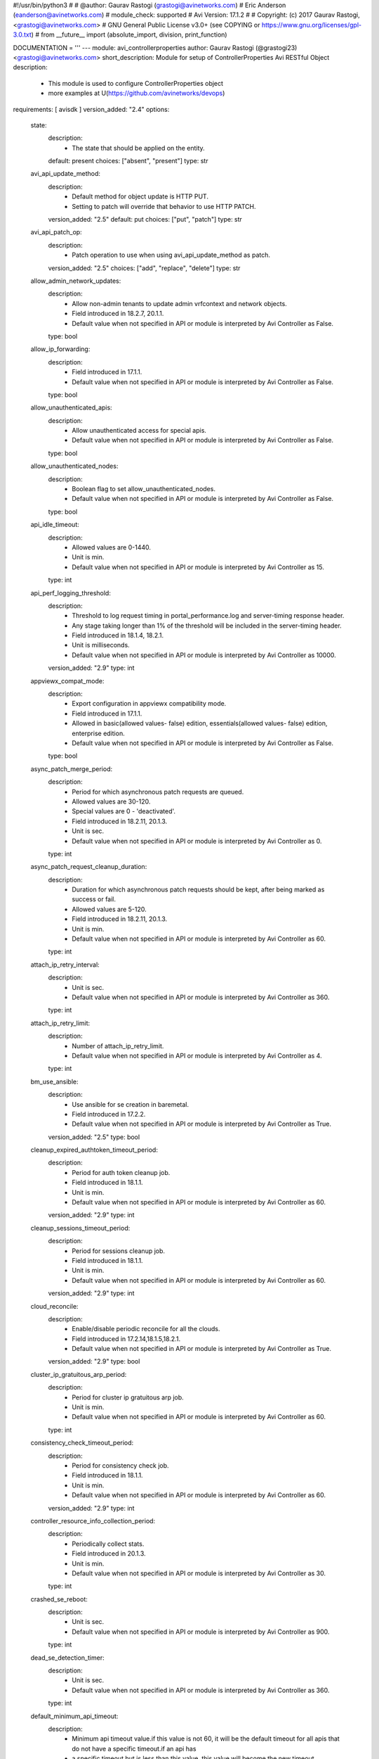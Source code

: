 #!/usr/bin/python3
#
# @author: Gaurav Rastogi (grastogi@avinetworks.com)
#          Eric Anderson (eanderson@avinetworks.com)
# module_check: supported
# Avi Version: 17.1.2
#
# Copyright: (c) 2017 Gaurav Rastogi, <grastogi@avinetworks.com>
# GNU General Public License v3.0+ (see COPYING or https://www.gnu.org/licenses/gpl-3.0.txt)
#
from __future__ import (absolute_import, division, print_function)


DOCUMENTATION = '''
---
module: avi_controllerproperties
author: Gaurav Rastogi (@grastogi23) <grastogi@avinetworks.com>
short_description: Module for setup of ControllerProperties Avi RESTful Object
description:
    - This module is used to configure ControllerProperties object
    - more examples at U(https://github.com/avinetworks/devops)
requirements: [ avisdk ]
version_added: "2.4"
options:
    state:
        description:
            - The state that should be applied on the entity.
        default: present
        choices: ["absent", "present"]
        type: str
    avi_api_update_method:
        description:
            - Default method for object update is HTTP PUT.
            - Setting to patch will override that behavior to use HTTP PATCH.
        version_added: "2.5"
        default: put
        choices: ["put", "patch"]
        type: str
    avi_api_patch_op:
        description:
            - Patch operation to use when using avi_api_update_method as patch.
        version_added: "2.5"
        choices: ["add", "replace", "delete"]
        type: str
    allow_admin_network_updates:
        description:
            - Allow non-admin tenants to update admin vrfcontext and network objects.
            - Field introduced in 18.2.7, 20.1.1.
            - Default value when not specified in API or module is interpreted by Avi Controller as False.
        type: bool
    allow_ip_forwarding:
        description:
            - Field introduced in 17.1.1.
            - Default value when not specified in API or module is interpreted by Avi Controller as False.
        type: bool
    allow_unauthenticated_apis:
        description:
            - Allow unauthenticated access for special apis.
            - Default value when not specified in API or module is interpreted by Avi Controller as False.
        type: bool
    allow_unauthenticated_nodes:
        description:
            - Boolean flag to set allow_unauthenticated_nodes.
            - Default value when not specified in API or module is interpreted by Avi Controller as False.
        type: bool
    api_idle_timeout:
        description:
            - Allowed values are 0-1440.
            - Unit is min.
            - Default value when not specified in API or module is interpreted by Avi Controller as 15.
        type: int
    api_perf_logging_threshold:
        description:
            - Threshold to log request timing in portal_performance.log and server-timing response header.
            - Any stage taking longer than 1% of the threshold will be included in the server-timing header.
            - Field introduced in 18.1.4, 18.2.1.
            - Unit is milliseconds.
            - Default value when not specified in API or module is interpreted by Avi Controller as 10000.
        version_added: "2.9"
        type: int
    appviewx_compat_mode:
        description:
            - Export configuration in appviewx compatibility mode.
            - Field introduced in 17.1.1.
            - Allowed in basic(allowed values- false) edition, essentials(allowed values- false) edition, enterprise edition.
            - Default value when not specified in API or module is interpreted by Avi Controller as False.
        type: bool
    async_patch_merge_period:
        description:
            - Period for which asynchronous patch requests are queued.
            - Allowed values are 30-120.
            - Special values are 0 - 'deactivated'.
            - Field introduced in 18.2.11, 20.1.3.
            - Unit is sec.
            - Default value when not specified in API or module is interpreted by Avi Controller as 0.
        type: int
    async_patch_request_cleanup_duration:
        description:
            - Duration for which asynchronous patch requests should be kept, after being marked as success or fail.
            - Allowed values are 5-120.
            - Field introduced in 18.2.11, 20.1.3.
            - Unit is min.
            - Default value when not specified in API or module is interpreted by Avi Controller as 60.
        type: int
    attach_ip_retry_interval:
        description:
            - Unit is sec.
            - Default value when not specified in API or module is interpreted by Avi Controller as 360.
        type: int
    attach_ip_retry_limit:
        description:
            - Number of attach_ip_retry_limit.
            - Default value when not specified in API or module is interpreted by Avi Controller as 4.
        type: int
    bm_use_ansible:
        description:
            - Use ansible for se creation in baremetal.
            - Field introduced in 17.2.2.
            - Default value when not specified in API or module is interpreted by Avi Controller as True.
        version_added: "2.5"
        type: bool
    cleanup_expired_authtoken_timeout_period:
        description:
            - Period for auth token cleanup job.
            - Field introduced in 18.1.1.
            - Unit is min.
            - Default value when not specified in API or module is interpreted by Avi Controller as 60.
        version_added: "2.9"
        type: int
    cleanup_sessions_timeout_period:
        description:
            - Period for sessions cleanup job.
            - Field introduced in 18.1.1.
            - Unit is min.
            - Default value when not specified in API or module is interpreted by Avi Controller as 60.
        version_added: "2.9"
        type: int
    cloud_reconcile:
        description:
            - Enable/disable periodic reconcile for all the clouds.
            - Field introduced in 17.2.14,18.1.5,18.2.1.
            - Default value when not specified in API or module is interpreted by Avi Controller as True.
        version_added: "2.9"
        type: bool
    cluster_ip_gratuitous_arp_period:
        description:
            - Period for cluster ip gratuitous arp job.
            - Unit is min.
            - Default value when not specified in API or module is interpreted by Avi Controller as 60.
        type: int
    consistency_check_timeout_period:
        description:
            - Period for consistency check job.
            - Field introduced in 18.1.1.
            - Unit is min.
            - Default value when not specified in API or module is interpreted by Avi Controller as 60.
        version_added: "2.9"
        type: int
    controller_resource_info_collection_period:
        description:
            - Periodically collect stats.
            - Field introduced in 20.1.3.
            - Unit is min.
            - Default value when not specified in API or module is interpreted by Avi Controller as 30.
        type: int
    crashed_se_reboot:
        description:
            - Unit is sec.
            - Default value when not specified in API or module is interpreted by Avi Controller as 900.
        type: int
    dead_se_detection_timer:
        description:
            - Unit is sec.
            - Default value when not specified in API or module is interpreted by Avi Controller as 360.
        type: int
    default_minimum_api_timeout:
        description:
            - Minimum api timeout value.if this value is not 60, it will be the default timeout for all apis that do not have a specific timeout.if an api has
            - a specific timeout but is less than this value, this value will become the new timeout.
            - Allowed values are 60-3600.
            - Field introduced in 18.2.6.
            - Unit is sec.
            - Default value when not specified in API or module is interpreted by Avi Controller as 60.
        type: int
    dns_refresh_period:
        description:
            - Period for refresh pool and gslb dns job.
            - Unit is min.
            - Allowed in basic(allowed values- 60) edition, essentials(allowed values- 60) edition, enterprise edition.
            - Default value when not specified in API or module is interpreted by Avi Controller as 60.
        type: int
    dummy:
        description:
            - Number of dummy.
        type: int
    edit_system_limits:
        description:
            - Allow editing of system limits.
            - Keep in mind that these system limits have been carefully selected based on rigorous testing in our testig environments.
            - Modifying these limits could destabilize your cluster.
            - Do this at your own risk!.
            - Field introduced in 20.1.1.
            - Default value when not specified in API or module is interpreted by Avi Controller as False.
        type: bool
    enable_api_sharding:
        description:
            - This setting enables the controller leader to shard api requests to the followers (if any).
            - Field introduced in 18.1.5, 18.2.1.
            - Default value when not specified in API or module is interpreted by Avi Controller as True.
        version_added: "2.9"
        type: bool
    enable_memory_balancer:
        description:
            - Enable/disable memory balancer.
            - Field introduced in 17.2.8.
            - Default value when not specified in API or module is interpreted by Avi Controller as True.
        version_added: "2.6"
        type: bool
    fatal_error_lease_time:
        description:
            - Unit is sec.
            - Default value when not specified in API or module is interpreted by Avi Controller as 120.
        type: int
    federated_datastore_cleanup_duration:
        description:
            - Federated datastore will not cleanup diffs unless they are at least this duration in the past.
            - Field introduced in 20.1.1.
            - Unit is hours.
            - Default value when not specified in API or module is interpreted by Avi Controller as 120.
        type: int
    file_object_cleanup_period:
        description:
            - Period for file object cleanup job.
            - Field introduced in 20.1.1.
            - Unit is min.
            - Default value when not specified in API or module is interpreted by Avi Controller as 1440.
        type: int
    max_dead_se_in_grp:
        description:
            - Number of max_dead_se_in_grp.
            - Default value when not specified in API or module is interpreted by Avi Controller as 1.
        type: int
    max_pcap_per_tenant:
        description:
            - Maximum number of pcap files stored per tenant.
            - Default value when not specified in API or module is interpreted by Avi Controller as 4.
        type: int
    max_se_spawn_interval_delay:
        description:
            - Maximum delay possible to add to se_spawn_retry_interval after successive se spawn failure.
            - Field introduced in 20.1.1.
            - Unit is sec.
            - Default value when not specified in API or module is interpreted by Avi Controller as 1800.
        type: int
    max_seq_attach_ip_failures:
        description:
            - Maximum number of consecutive attach ip failures that halts vs placement.
            - Field introduced in 17.2.2.
            - Default value when not specified in API or module is interpreted by Avi Controller as 3.
        version_added: "2.5"
        type: int
    max_seq_vnic_failures:
        description:
            - Number of max_seq_vnic_failures.
            - Default value when not specified in API or module is interpreted by Avi Controller as 3.
        type: int
    max_threads_cc_vip_bg_worker:
        description:
            - Maximum number of threads in threadpool used by cloud connector ccvipbgworker.
            - Allowed values are 1-100.
            - Field introduced in 20.1.3.
            - Default value when not specified in API or module is interpreted by Avi Controller as 20.
        type: int
    permission_scoped_shared_admin_networks:
        description:
            - Network and vrfcontext objects from the admin tenant will not be shared to non-admin tenants unless admin permissions are granted.
            - Field introduced in 18.2.7, 20.1.1.
            - Default value when not specified in API or module is interpreted by Avi Controller as False.
        type: bool
    persistence_key_rotate_period:
        description:
            - Period for rotate app persistence keys job.
            - Allowed values are 1-1051200.
            - Special values are 0 - 'disabled'.
            - Unit is min.
            - Allowed in basic(allowed values- 0) edition, essentials(allowed values- 0) edition, enterprise edition.
            - Default value when not specified in API or module is interpreted by Avi Controller as 0.
        type: int
    portal_request_burst_limit:
        description:
            - Burst limit on number of incoming requests.
            - 0 to disable.
            - Field introduced in 20.1.1.
            - Default value when not specified in API or module is interpreted by Avi Controller as 0.
        type: int
    portal_request_rate_limit:
        description:
            - Maximum average number of requests allowed per second.
            - 0 to disable.
            - Field introduced in 20.1.1.
            - Unit is per_second.
            - Default value when not specified in API or module is interpreted by Avi Controller as 0.
        type: int
    portal_token:
        description:
            - Token used for uploading tech-support to portal.
            - Field introduced in 16.4.6,17.1.2.
        version_added: "2.4"
        type: str
    process_locked_useraccounts_timeout_period:
        description:
            - Period for process locked user accounts job.
            - Field introduced in 18.1.1.
            - Unit is min.
            - Default value when not specified in API or module is interpreted by Avi Controller as 1.
        version_added: "2.9"
        type: int
    process_pki_profile_timeout_period:
        description:
            - Period for process pki profile job.
            - Field introduced in 18.1.1.
            - Unit is min.
            - Default value when not specified in API or module is interpreted by Avi Controller as 1440.
        version_added: "2.9"
        type: int
    query_host_fail:
        description:
            - Unit is sec.
            - Default value when not specified in API or module is interpreted by Avi Controller as 180.
        type: int
    resmgr_log_caching_period:
        description:
            - Period for each cycle of log caching in resource manager.
            - At the end of each cycle, the in memory cached log history will be cleared.
            - Field introduced in 20.1.5.
            - Unit is sec.
            - Default value when not specified in API or module is interpreted by Avi Controller as 21600.
        type: int
    safenet_hsm_version:
        description:
            - Version of the safenet package installed on the controller.
            - Field introduced in 16.5.2,17.2.3.
        version_added: "2.5"
        type: str
    se_create_timeout:
        description:
            - Unit is sec.
            - Default value when not specified in API or module is interpreted by Avi Controller as 900.
        type: int
    se_failover_attempt_interval:
        description:
            - Interval between attempting failovers to an se.
            - Unit is sec.
            - Default value when not specified in API or module is interpreted by Avi Controller as 300.
        type: int
    se_from_marketplace:
        description:
            - This setting decides whether se is to be deployed from the cloud marketplace or to be created by the controller.
            - The setting is applicable only when byol license is selected.
            - Enum options - MARKETPLACE, IMAGE.
            - Field introduced in 18.1.4, 18.2.1.
            - Default value when not specified in API or module is interpreted by Avi Controller as IMAGE.
        version_added: "2.9"
        type: str
    se_offline_del:
        description:
            - Unit is sec.
            - Default value when not specified in API or module is interpreted by Avi Controller as 172000.
        type: int
    se_spawn_retry_interval:
        description:
            - Default retry period before attempting another service engine spawn in se group.
            - Field introduced in 20.1.1.
            - Unit is sec.
            - Default value when not specified in API or module is interpreted by Avi Controller as 300.
        type: int
    se_vnic_cooldown:
        description:
            - Unit is sec.
            - Default value when not specified in API or module is interpreted by Avi Controller as 120.
        type: int
    se_vnic_gc_wait_time:
        description:
            - Duration to wait after last vnic addition before proceeding with vnic garbage collection.
            - Used for testing purposes.
            - Field introduced in 20.1.4.
            - Unit is sec.
            - Default value when not specified in API or module is interpreted by Avi Controller as 300.
        type: int
    secure_channel_cleanup_timeout:
        description:
            - Period for secure channel cleanup job.
            - Unit is min.
            - Default value when not specified in API or module is interpreted by Avi Controller as 60.
        type: int
    secure_channel_controller_token_timeout:
        description:
            - Unit is min.
            - Default value when not specified in API or module is interpreted by Avi Controller as 60.
        type: int
    secure_channel_se_token_timeout:
        description:
            - Unit is min.
            - Default value when not specified in API or module is interpreted by Avi Controller as 60.
        type: int
    seupgrade_copy_pool_size:
        description:
            - This parameter defines the number of simultaneous se image downloads in a segroup.
            - It is used to pace the se downloads so that controller network/cpu bandwidth is a bounded operation.
            - A value of 0 will disable the pacing scheme and all the se(s) in the segroup will attempt to download the image.
            - Field introduced in 18.2.6.
            - Default value when not specified in API or module is interpreted by Avi Controller as 5.
        type: int
    seupgrade_fabric_pool_size:
        description:
            - Pool size used for all fabric commands during se upgrade.
            - Default value when not specified in API or module is interpreted by Avi Controller as 20.
        type: int
    seupgrade_segroup_min_dead_timeout:
        description:
            - Time to wait before marking segroup upgrade as stuck.
            - Unit is sec.
            - Default value when not specified in API or module is interpreted by Avi Controller as 360.
        type: int
    shared_ssl_certificates:
        description:
            - Ssl certificates in the admin tenant can be used in non-admin tenants.
            - Field introduced in 18.2.5.
            - Default value when not specified in API or module is interpreted by Avi Controller as False.
        version_added: "2.9"
        type: bool
    ssl_certificate_expiry_warning_days:
        description:
            - Number of days for ssl certificate expiry warning.
            - Unit is days.
        type: list
    unresponsive_se_reboot:
        description:
            - Unit is sec.
            - Default value when not specified in API or module is interpreted by Avi Controller as 300.
        type: int
    upgrade_dns_ttl:
        description:
            - Time to account for dns ttl during upgrade.
            - This is in addition to vs_scalein_timeout_for_upgrade in se_group.
            - Field introduced in 17.1.1.
            - Unit is sec.
            - Allowed in basic(allowed values- 5) edition, essentials(allowed values- 5) edition, enterprise edition.
            - Default value when not specified in API or module is interpreted by Avi Controller as 5.
        type: int
    upgrade_fat_se_lease_time:
        description:
            - Amount of time controller waits for a large-sized se (>=128gb memory) to reconnect after it is rebooted during upgrade.
            - Field introduced in 18.2.10, 20.1.1.
            - Unit is sec.
            - Default value when not specified in API or module is interpreted by Avi Controller as 1200.
        type: int
    upgrade_lease_time:
        description:
            - Amount of time controller waits for a regular-sized se (<128gb memory) to reconnect after it is rebooted during upgrade.
            - Starting 18.2.10/20.1.1, the default time has increased from 360 seconds to 600 seconds.
            - Unit is sec.
            - Default value when not specified in API or module is interpreted by Avi Controller as 600.
        type: int
    upgrade_se_per_vs_scale_ops_txn_time:
        description:
            - This parameter defines the upper-bound value of the vs scale-in or vs scale-out operation executed in the sescalein and sescale context.
            - User can tweak this parameter to a higher value if the segroup gets suspended due to sescalein or sescaleout timeout failure typically associated
            - with high number of vs(es) scaled out.
            - Field introduced in 18.2.10, 20.1.1.
            - Unit is sec.
            - Default value when not specified in API or module is interpreted by Avi Controller as 3.
        type: int
    url:
        description:
            - Avi controller URL of the object.
        type: str
    uuid:
        description:
            - Unique object identifier of the object.
        type: str
    vnic_op_fail_time:
        description:
            - Unit is sec.
            - Default value when not specified in API or module is interpreted by Avi Controller as 180.
        type: int
    vs_apic_scaleout_timeout:
        description:
            - Time to wait for the scaled out se to become ready before marking the scaleout done, applies to apic configuration only.
            - Unit is sec.
            - Default value when not specified in API or module is interpreted by Avi Controller as 360.
        type: int
    vs_awaiting_se_timeout:
        description:
            - Unit is sec.
            - Default value when not specified in API or module is interpreted by Avi Controller as 60.
        type: int
    vs_key_rotate_period:
        description:
            - Period for rotate vs keys job.
            - Allowed values are 1-1051200.
            - Special values are 0 - 'disabled'.
            - Unit is min.
            - Default value when not specified in API or module is interpreted by Avi Controller as 360.
        type: int
    vs_scaleout_ready_check_interval:
        description:
            - Interval for checking scaleout_ready status while controller is waiting for scaleoutready rpc from the service engine.
            - Field introduced in 18.2.2.
            - Unit is sec.
            - Default value when not specified in API or module is interpreted by Avi Controller as 60.
        version_added: "2.9"
        type: int
    vs_se_attach_ip_fail:
        description:
            - Time to wait before marking attach ip operation on an se as failed.
            - Field introduced in 17.2.2.
            - Unit is sec.
            - Default value when not specified in API or module is interpreted by Avi Controller as 600.
        version_added: "2.5"
        type: int
    vs_se_bootup_fail:
        description:
            - Unit is sec.
            - Default value when not specified in API or module is interpreted by Avi Controller as 480.
        type: int
    vs_se_create_fail:
        description:
            - Unit is sec.
            - Default value when not specified in API or module is interpreted by Avi Controller as 1500.
        type: int
    vs_se_ping_fail:
        description:
            - Unit is sec.
            - Default value when not specified in API or module is interpreted by Avi Controller as 60.
        type: int
    vs_se_vnic_fail:
        description:
            - Unit is sec.
            - Default value when not specified in API or module is interpreted by Avi Controller as 300.
        type: int
    vs_se_vnic_ip_fail:
        description:
            - Unit is sec.
            - Default value when not specified in API or module is interpreted by Avi Controller as 120.
        type: int
    warmstart_se_reconnect_wait_time:
        description:
            - Unit is sec.
            - Default value when not specified in API or module is interpreted by Avi Controller as 480.
        type: int
    warmstart_vs_resync_wait_time:
        description:
            - Timeout for warmstart vs resync.
            - Field introduced in 18.1.4, 18.2.1.
            - Unit is sec.
            - Default value when not specified in API or module is interpreted by Avi Controller as 300.
        version_added: "2.9"
        type: int
extends_documentation_fragment:
    - vmware.nsx_alb
'''

EXAMPLES = """
- name: Example to create ControllerProperties object
  avi_controllerproperties:
    controller: 10.10.25.42
    username: admin
    password: something
    state: present
    name: sample_controllerproperties
"""

RETURN = '''
obj:
    description: ControllerProperties (api/controllerproperties) object
    returned: success, changed
    type: dict
'''


